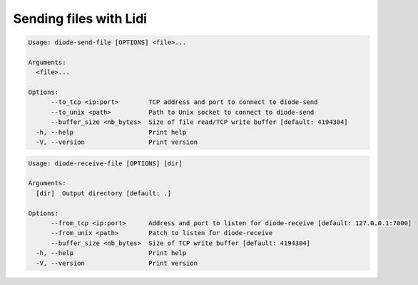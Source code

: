 Sending files with Lidi
=======================

.. code-block::

   Usage: diode-send-file [OPTIONS] <file>...
   
   Arguments:
     <file>...
   
   Options:
         --to_tcp <ip:port>        TCP address and port to connect to diode-send
         --to_unix <path>          Path to Unix socket to connect to diode-send
         --buffer_size <nb_bytes>  Size of file read/TCP write buffer [default: 4194304]
     -h, --help                    Print help
     -V, --version                 Print version

.. code-block::

   Usage: diode-receive-file [OPTIONS] [dir]
   
   Arguments:
     [dir]  Output directory [default: .]
   
   Options:
         --from_tcp <ip:port>      Address and port to listen for diode-receive [default: 127.0.0.1:7000]
         --from_unix <path>        Patch to listen for diode-receive
         --buffer_size <nb_bytes>  Size of TCP write buffer [default: 4194304]
     -h, --help                    Print help
     -V, --version                 Print version
